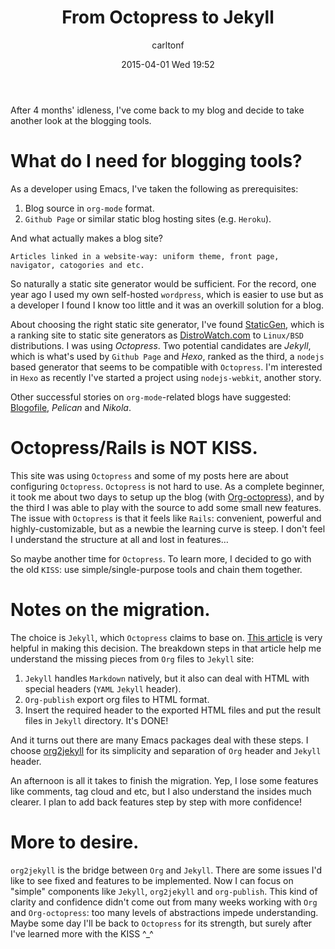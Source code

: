 #+STARTUP: showall
#+STARTUP: hidestars
#+OPTIONS: H:2 num:nil tags:nil toc:nil timestamps:t
#+LAYOUT: post
#+AUTHOR: carltonf
#+DATE: 2015-04-01 Wed 19:52
#+TITLE: From Octopress to Jekyll
#+DESCRIPTION: 
#+CATEGORIES: jekyll octopress org

After 4 months' idleness, I've come back to my blog and decide to take another
look at the blogging tools.

* What do I need for blogging tools?
As a developer using Emacs, I've taken the following as prerequisites:
1. Blog source in =org-mode= format.
2. =Github Page= or similar static blog hosting sites (e.g. =Heroku=).

And what actually makes a blog site?
: Articles linked in a website-way: uniform theme, front page, navigator, catogories and etc.
So naturally a static site generator would be sufficient. For the record, one
year ago I used my own self-hosted =wordpress=, which is easier to use but as a
developer I found I know too little and it was an overkill solution for a blog.

About choosing the right static site generator, I've found [[https://www.staticgen.com/][StaticGen]], which is a
ranking site to static site generators as [[http://distrowatch.com/][DistroWatch.com]] to =Linux/BSD=
distributions. I was using [[octopress.org][Octopress]]. Two potential candidates are [[jekyllrb.com][Jekyll]], which
is what's used by =Github Page= and [[hexo.io/][Hexo]], ranked as the third, a =nodejs= based
generator that seems to be compatible with =Octopress=. I'm interested in =Hexo=
as recently I've started a project using =nodejs-webkit=, another story.

Other successful stories on =org-mode=-related blogs have suggested: [[http://www.blogofile.com/][Blogofile]],
[[blog.getpelican.com/][Pelican]] and [[www.getnikola.com][Nikola]].

* Octopress/Rails is NOT KISS.
This site was using =Octopress= and some of my posts here are about configuring
=Octopress=. =Octopress= is not hard to use. As a complete beginner, it took me
about two days to setup up the blog (with [[https://github.com/yoshinari-nomura/org-octopress][Org-octopress]]), and by the third I was
able to play with the source to add some small new features. The issue with
=Octopress= is that it feels like =Rails=: convenient, powerful and
highly-customizable, but as a newbie the learning curve is steep. I don't feel I
understand the structure at all and lost in features...

So maybe another time for =Octopress=. To learn more, I decided to go with the
old =KISS=: use simple/single-purpose tools and chain them together.

* Notes on the migration.
The choice is =Jekyll=, which =Octopress= claims to base on. [[http://www.academia.edu/9761706/Building_a_Technical_Blog_Site_With_Jekyll_And_Emacs][This article]] is
very helpful in making this decision. The breakdown steps in that article help
me understand the missing pieces from =Org= files to =Jekyll= site:

1. =Jekyll= handles =Markdown= natively, but it also can deal with HTML with
   special headers (=YAML= =Jekyll= header).
2. =Org-publish= export org files to HTML format.
3. Insert the required header to the exported HTML files and put the result
   files in =Jekyll= directory. It's DONE!

And it turns out there are many Emacs packages deal with these steps. I choose
[[https://github.com/ardumont/org2jekyll][org2jekyll]] for its simplicity and separation of =Org= header and =Jekyll=
header.

An afternoon is all it takes to finish the migration. Yep, I lose some features
like comments, tag cloud and etc, but I also understand the insides much
clearer. I plan to add back features step by step with more confidence!

* More to desire.
=org2jekyll= is the bridge between =Org= and =Jekyll=. There are some issues I'd
like to see fixed and features to be implemented. Now I can focus on "simple"
components like =Jekyll=, =org2jekyll= and =org-publish=. This kind of clarity
and confidence didn't come out from many weeks working with =Org= and
=Org-octopress=: too many levels of abstractions impede understanding. Maybe
some day I'll be back to =Octopress= for its strength, but surely after I've
learned more with the KISS ^_^
